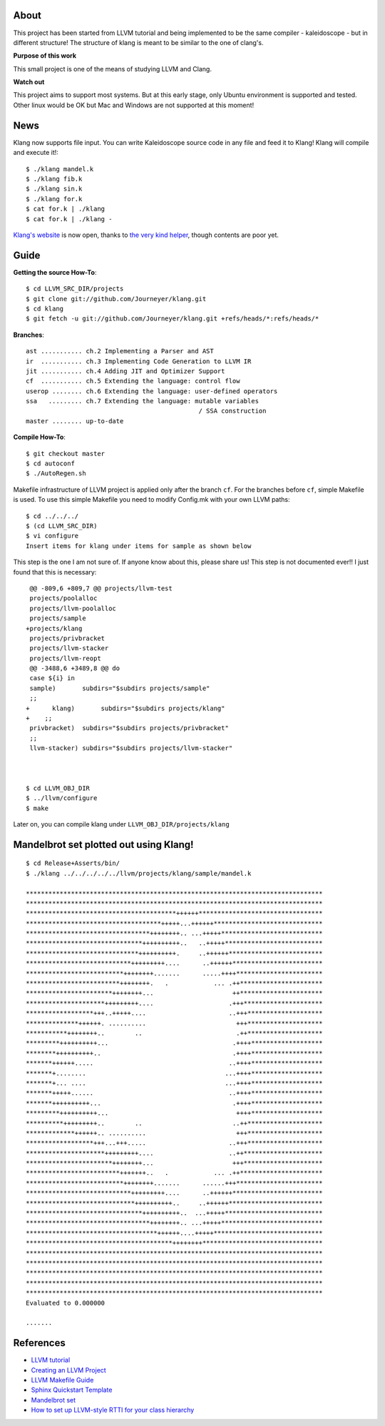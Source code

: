 About
=====
This project has been started from LLVM tutorial and being implemented to be the
same compiler - kaleidoscope - but in different structure!
The structure of klang is meant to be similar to the one of clang's.


**Purpose of this work**

This small project is one of the means of studying LLVM and Clang.

**Watch out**

This project aims to support most systems. But at this early stage, only Ubuntu
environment is supported and tested. Other linux would be OK but Mac and Windows
are not supported at this moment!

News
====

Klang now supports file input. You can write Kaleidoscope source code in any
file and feed it to Klang! Klang will compile and execute it!::

 $ ./klang mandel.k
 $ ./klang fib.k
 $ ./klang sin.k
 $ ./klang for.k
 $ cat for.k | ./klang
 $ cat for.k | ./klang -

`Klang's website <http://journeyer.github.com/klang/>`_ is now open, thanks to
`the very kind helper <https://github.com/chisophugis>`_, though contents are
poor yet.


Guide
=====
**Getting the source How-To**::

  $ cd LLVM_SRC_DIR/projects
  $ git clone git://github.com/Journeyer/klang.git
  $ cd klang
  $ git fetch -u git://github.com/Journeyer/klang.git +refs/heads/*:refs/heads/*


**Branches**::

 ast ........... ch.2 Implementing a Parser and AST
 ir  ........... ch.3 Implementing Code Generation to LLVM IR
 jit ........... ch.4 Adding JIT and Optimizer Support
 cf  ........... ch.5 Extending the language: control flow
 userop ........ ch.6 Extending the language: user-defined operators
 ssa   ......... ch.7 Extending the language: mutable variables
                                               / SSA construction
 master ........ up-to-date


**Compile How-To**::

  $ git checkout master
  $ cd autoconf
  $ ./AutoRegen.sh

Makefile infrastructure of LLVM project is applied only after the branch
``cf``. For the branches before ``cf``, simple Makefile is used. To use this
simple Makefile you need to modify Config.mk with your own LLVM paths::

  $ cd ../../../
  $ (cd LLVM_SRC_DIR)
  $ vi configure
  Insert items for klang under items for sample as shown below


This step is the one I am not sure of. If anyone know about this, please share
us! This step is not documented ever!! I just found that this is necessary::

   @@ -809,6 +809,7 @@ projects/llvm-test
   projects/poolalloc
   projects/llvm-poolalloc
   projects/sample
  +projects/klang
   projects/privbracket
   projects/llvm-stacker
   projects/llvm-reopt
   @@ -3488,6 +3489,8 @@ do
   case ${i} in
   sample)       subdirs="$subdirs projects/sample"
   ;;
  +      klang)       subdirs="$subdirs projects/klang"
  +    ;;
   privbracket)  subdirs="$subdirs projects/privbracket"
   ;;
   llvm-stacker) subdirs="$subdirs projects/llvm-stacker"



  $ cd LLVM_OBJ_DIR
  $ ../llvm/configure
  $ make


Later on, you can compile klang under ``LLVM_OBJ_DIR/projects/klang``


Mandelbrot set plotted out using Klang!
=======================================
::

 $ cd Release+Asserts/bin/
 $ ./klang ../../../../../llvm/projects/klang/sample/mandel.k

 *******************************************************************************
 *******************************************************************************
 ****************************************++++++*********************************
 ************************************+++++...++++++*****************************
 *********************************++++++++.. ...+++++***************************
 *******************************++++++++++..   ..+++++**************************
 ******************************++++++++++.     ..++++++*************************
 ****************************+++++++++....      ..++++++************************
 **************************++++++++.......      .....++++***********************
 *************************++++++++.   .            ... .++**********************
 ***********************++++++++...                     ++**********************
 *********************+++++++++....                    .+++*********************
 ******************+++..+++++....                      ..+++********************
 **************++++++. ..........                        +++********************
 ***********++++++++..        ..                         .++********************
 *********++++++++++...                                 .++++*******************
 ********++++++++++..                                   .++++*******************
 *******++++++.....                                    ..++++*******************
 *******+........                                     ...++++*******************
 *******+... ....                                     ...++++*******************
 *******+++++......                                    ..++++*******************
 *******++++++++++...                                   .++++*******************
 *********++++++++++...                                  ++++*******************
 **********+++++++++..        ..                        ..++********************
 *************++++++.. ..........                        +++********************
 ******************+++...+++.....                      ..+++********************
 *********************+++++++++....                    ..++*********************
 ***********************++++++++...                     +++*********************
 *************************+++++++..   .            ... .++**********************
 **************************++++++++.......      ......+++***********************
 ****************************+++++++++....      ..++++++************************
 *****************************++++++++++..     ..++++++*************************
 *******************************++++++++++..  ...+++++**************************
 *********************************++++++++.. ...+++++***************************
 ***********************************++++++....+++++*****************************
 ***************************************++++++++********************************
 *******************************************************************************
 *******************************************************************************
 *******************************************************************************
 *******************************************************************************
 *******************************************************************************
 Evaluated to 0.000000

 .......


References
==========
* `LLVM tutorial <http://llvm.org/docs/tutorial/>`_
* `Creating an LLVM Project <http://llvm.org/docs/Projects.html>`_
* `LLVM Makefile Guide <http://llvm.org/docs/MakefileGuide.html#makefile-guide>`_
* `Sphinx Quickstart Template <http://www.llvm.org/docs/SphinxQuickstartTemplate.html>`_
* `Mandelbrot set <http://en.wikipedia.org/wiki/Mandelbrot_set>`_
* `How to set up LLVM-style RTTI for your class hierarchy <http://llvm.org/docs/HowToSetUpLLVMStyleRTTI.html#how-to-set-up-llvm-style-rtti>`_

